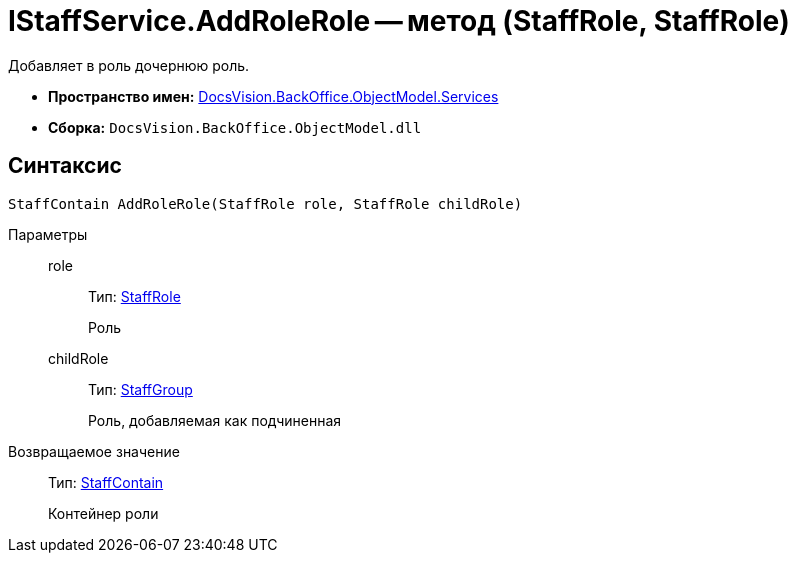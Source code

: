 = IStaffService.AddRoleRole -- метод (StaffRole, StaffRole)

Добавляет в роль дочернюю роль.

* *Пространство имен:* xref:api/DocsVision/BackOffice/ObjectModel/Services/Services_NS.adoc[DocsVision.BackOffice.ObjectModel.Services]
* *Сборка:* `DocsVision.BackOffice.ObjectModel.dll`

== Синтаксис

[source,csharp]
----
StaffContain AddRoleRole(StaffRole role, StaffRole childRole)
----

Параметры::
role:::
Тип: xref:api/DocsVision/BackOffice/ObjectModel/StaffRole_CL.adoc[StaffRole]
+
Роль
childRole:::
Тип: xref:api/DocsVision/BackOffice/ObjectModel/StaffGroup_CL.adoc[StaffGroup]
+
Роль, добавляемая как подчиненная

Возвращаемое значение::
Тип: xref:api/DocsVision/BackOffice/ObjectModel/StaffContain_CL.adoc[StaffContain]
+
Контейнер роли
